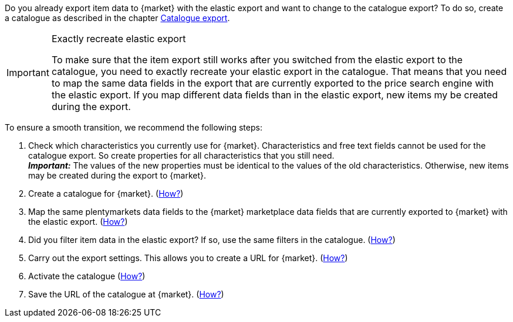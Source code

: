 Do you already export item data to {market} with the elastic export and want to change to the catalogue export? To do so, create a catalogue as described in the chapter <<#catalogue-export, Catalogue export>>.

[IMPORTANT]
.Exactly recreate elastic export
====
To make sure that the item export still works after you switched from the elastic export to the catalogue, you need to exactly recreate your elastic export in the catalogue. That means that you need to map the same data fields in the export that are currently exported to the price search engine with the elastic export. If you map different data fields than in the elastic export, new items my be created during the export.
====

To ensure a smooth transition, we recommend the following steps:

. Check which characteristics you currently use for {market}. Characteristics and free text fields cannot be used for the catalogue export. So create properties for all characteristics that you still need. +
*_Important:_* The values of the new properties must be identical to the values of the old characteristics. Otherwise, new items may be created during the export to {market}.
. Create a catalogue for {market}. (<<#catalogue-creation, How?>>)
. Map the same plentymarkets data fields to the {market} marketplace data fields that are currently exported to {market} with the elastic export. (<<#data-field-mappings, How?>>) +
ifdef::elastic-export-catalogue-mappings>>[*_Tip:_* <<#elastic-export-catalogue-mappings>> shows which columns in the elastic export are the equivalent data fields in the catalogue.]
. Did you filter item data in the elastic export? If so, use the same filters in the catalogue. (<<#filter-export, How?>>)
. Carry out the export settings. This allows you to create a URL for {market}. (<<#catalogue-settings, How?>>)
. Activate the catalogue (<<#catalogue-activation, How?>>)
. Save the URL of the catalogue at {market}. (<<#catalogue-url, How?>>)

ifdef::elastic-export-catalogue-mappings[<<#elastic-export-catalogue-mappings>> shows which columns in the elastic export are the equivalent data fields in the catalogue.]
